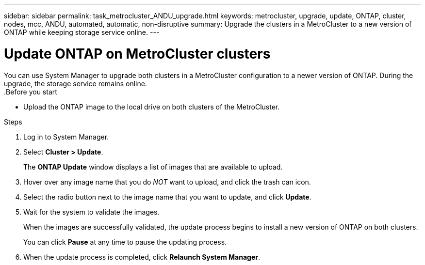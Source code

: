 ---
sidebar: sidebar
permalink: task_metrocluster_ANDU_upgrade.html
keywords: metrocluster, upgrade, update, ONTAP, cluster, nodes, mcc, ANDU, automated, automatic, non-disruptive
summary: Upgrade the clusters in a MetroCluster to a new version of ONTAP while keeping storage service online.
---

= Update ONTAP on MetroCluster clusters
:toc: macro
:toclevels: 1
:hardbreaks:
:nofooter:
:icons: font
:linkattrs:
:imagesdir: ./media/

[.lead]
You can use System Manager to upgrade both clusters in a MetroCluster configuration to a newer version of ONTAP.  During the upgrade, the storage service remains online.
// Procedure applies to both 9.7 and 9.8
.Before you start

* Upload the ONTAP image to the local drive on both clusters of the MetroCluster.

.Steps

. Log in to System Manager.

. Select *Cluster > Update*.
+
The *ONTAP Update* window displays a list of images that are available to upload.

. Hover over any image name that you do _NOT_ want to upload, and click the trash can icon.

. Select the radio button next to the image name that you want to update, and click *Update*.

. Wait for the system to validate the images.
+
When the images are successfully validated, the update process begins to install a new version of ONTAP on both clusters.
+
You can click *Pause* at any time to pause the updating process.

. When the update process is completed, click *Relaunch System Manager*.
